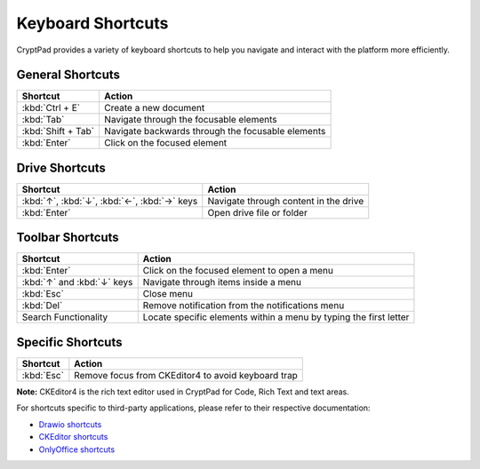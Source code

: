 Keyboard Shortcuts
==================

CryptPad provides a variety of keyboard shortcuts to help you navigate and interact with the platform more efficiently.

General Shortcuts
~~~~~~~~~~~~~~~~~
+--------------------+---------------------------------------------------+
| Shortcut           | Action                                            |
+====================+===================================================+
| :kbd:`Ctrl + E`    | Create a new document                             |
+--------------------+---------------------------------------------------+
| :kbd:`Tab`         | Navigate through the focusable elements           |
+--------------------+---------------------------------------------------+
| :kbd:`Shift + Tab` | Navigate backwards through the focusable elements |
+--------------------+---------------------------------------------------+
| :kbd:`Enter`       | Click on the focused element                      |
+--------------------+---------------------------------------------------+

Drive Shortcuts
~~~~~~~~~~~~~~~
+--------------------------------------------------+-----------------------------------------+
| Shortcut                                         | Action                                  |
+==================================================+=========================================+
| :kbd:`↑`, :kbd:`↓`, :kbd:`←`, :kbd:`→` keys      | Navigate through content in the drive   |
+--------------------------------------------------+-----------------------------------------+
| :kbd:`Enter`                                     | Open drive file or folder               |
+--------------------------------------------------+-----------------------------------------+

Toolbar Shortcuts
~~~~~~~~~~~~~~~~~
+----------------------------+-------------------------------------------------------------------+
| Shortcut                   | Action                                                            |
+============================+===================================================================+
| :kbd:`Enter`               | Click on the focused element to open a menu                       |
+----------------------------+-------------------------------------------------------------------+
| :kbd:`↑` and :kbd:`↓` keys | Navigate through items inside a menu                              |
+----------------------------+-------------------------------------------------------------------+
| :kbd:`Esc`                 | Close menu                                                        |
+----------------------------+-------------------------------------------------------------------+
| :kbd:`Del`                 | Remove notification from the notifications menu                   |
+----------------------------+-------------------------------------------------------------------+
| Search Functionality       | Locate specific elements within a menu by typing the first letter |
+----------------------------+-------------------------------------------------------------------+

Specific Shortcuts
~~~~~~~~~~~~~~~~~~
+----------------+---------------------------------------------------------------+
| Shortcut       | Action                                                        |
+================+===============================================================+
| :kbd:`Esc`     | Remove focus from CKEditor4 to avoid keyboard trap            |
+----------------+---------------------------------------------------------------+
**Note:** CKEditor4 is the rich text editor used in CryptPad for Code, Rich Text and text areas.

For shortcuts specific to third-party applications, please refer to their respective documentation:

- `Drawio shortcuts <https://drawio-app.com/tutorials/shortcuts/>`_
- `CKEditor shortcuts <https://ckeditor.com/docs/ckeditor4/latest/features/shortcuts.html>`_
- `OnlyOffice shortcuts <https://helpcenter.onlyoffice.com/onlyoffice-editors/onlyoffice-spreadsheet-editor/helpfulhints/keyboardshortcuts.aspx>`_